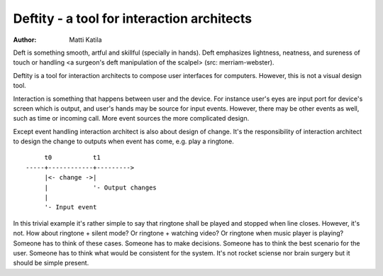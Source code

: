 ===========================================
Deftity - a tool for interaction architects
===========================================

:author: Matti Katila

Deft is something smooth, artful and skillful (specially in hands).
Deft emphasizes lightness, neatness, and sureness of touch or handling
<a surgeon's deft manipulation of the scalpel> (src: merriam-webster).

Deftity is a tool for interaction architects to compose user
interfaces for computers. However, this is not a visual design tool.

Interaction is something that happens between user and the device.
For instance user's eyes are input port for device's screen which is
output, and user's hands may be source for input events. However,
there may be other events as well, such as time or incoming call. More
event sources the more complicated design.

Except event handling interaction architect is also about design of
change. It's the responsibility of interaction architect to design 
the change to outputs when event has come, e.g. play a ringtone.

::

        t0           t1
   -----+------------+--------->
        |<- change ->|
        |            '- Output changes
        |         
        '- Input event


In this trivial example it's rather simple to say that ringtone shall
be played and stopped when line closes. However, it's not. How about
ringtone + silent mode? Or ringtone + watching video? Or ringtone when
music player is playing? Someone has to think of these cases. Someone
has to make decisions. Someone has to think the best scenario for the
user. Someone has to think what would be consistent for the
system. It's not rocket sciense nor brain surgery but it should be
simple present.

